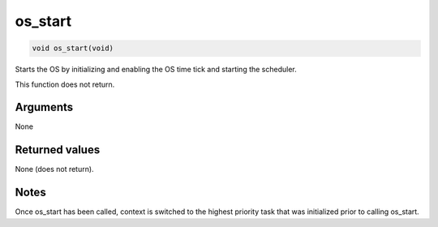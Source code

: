 os\_start
---------

.. code-block:: console

    void os_start(void)

Starts the OS by initializing and enabling the OS time tick and starting
the scheduler.

This function does not return.

Arguments
^^^^^^^^^

None

Returned values
^^^^^^^^^^^^^^^

None (does not return).

Notes
^^^^^

Once os\_start has been called, context is switched to the highest
priority task that was initialized prior to calling os\_start.

